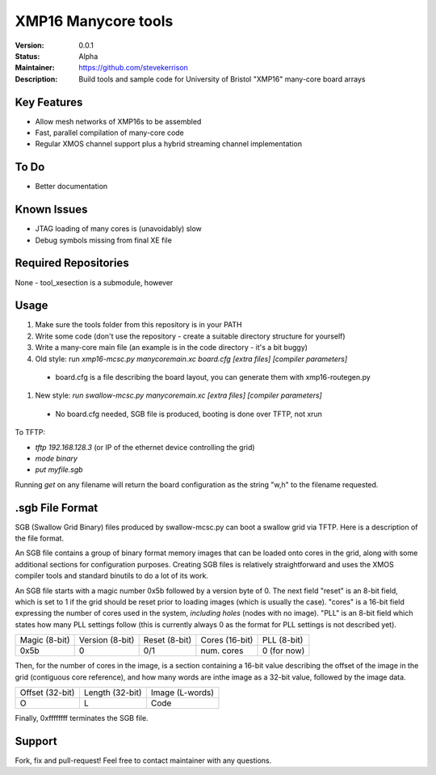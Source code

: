 XMP16 Manycore tools
.......

:Version:  0.0.1

:Status:  Alpha

:Maintainer:  https://github.com/stevekerrison

:Description:  Build tools and sample code for University of Bristol "XMP16" many-core board arrays


Key Features
============

* Allow mesh networks of XMP16s to be assembled
* Fast, parallel compilation of many-core code
* Regular XMOS channel support plus a hybrid streaming channel implementation

To Do
=====

* Better documentation

Known Issues
============

* JTAG loading of many cores is (unavoidably) slow
* Debug symbols missing from final XE file

Required Repositories
=====================

None - tool_xesection is a submodule, however

Usage
=====

#. Make sure the tools folder from this repository is in your PATH
#. Write some code (don't use the repository - create a suitable directory structure for yourself)
#. Write a many-core main file (an example is in the code directory - it's a bit buggy)
#. Old style: run `xmp16-mcsc.py manycoremain.xc board.cfg [extra files] [compiler parameters]`
 - board.cfg is a file describing the board layout, you can generate them with xmp16-routegen.py
#. New style: `run swallow-mcsc.py manycoremain.xc [extra files] [compiler parameters]`
 - No board.cfg needed, SGB file is produced, booting is done over TFTP, not xrun
 
To TFTP:

* `tftp 192.168.128.3` (or IP of the ethernet device controlling the grid)
* `mode binary`
* `put myfile.sgb`

Running `get` on any filename will return the board configuration as the string "w,h" to the filename requested.


.sgb File Format
================

SGB (Swallow Grid Binary) files produced by swallow-mcsc.py can boot a swallow grid via TFTP. Here is a description
of the file format.

An SGB file contains a group of binary format memory images that can be loaded onto cores in the grid, along with some
additional sections for configuration purposes. Creating SGB files is relatively straightforward and uses the XMOS
compiler tools and standard binutils to do a lot of its work.

An SGB file starts with a magic number 0x5b followed by a version byte of 0.
The next field "reset" is an 8-bit field, which is set to 1 if the grid
should be reset prior to loading images (which is usually the case).
"cores" is a 16-bit field expressing the number of cores used in the system, *including holes* (nodes with no image).
"PLL" is an 8-bit field which states how many PLL settings follow (this is currently always 0 as the format for PLL
settings is not described yet).

+-------------+---------------+-------------+--------------+------------+
|Magic (8-bit)|Version (8-bit)|Reset (8-bit)|Cores (16-bit)|PLL (8-bit) |
+-------------+---------------+-------------+--------------+------------+
|    0x5b     |       0       |     0/1     | num. cores   | 0 (for now)|
+-------------+---------------+-------------+--------------+------------+

Then, for the number of cores in the image, is a section containing a 16-bit value describing the offset of the image
in the grid (contiguous core reference), and how many words are inthe image as a 32-bit value, followed by the image
data.

+---------------+---------------+---------------+
|Offset (32-bit)|Length (32-bit)|Image (L-words)|
+---------------+---------------+---------------+
|       O       |       L       |   Code        |
+---------------+---------------+---------------+

Finally, 0xffffffff terminates the SGB file.

Support
=======

Fork, fix and pull-request! Feel free to contact maintainer with any questions.
